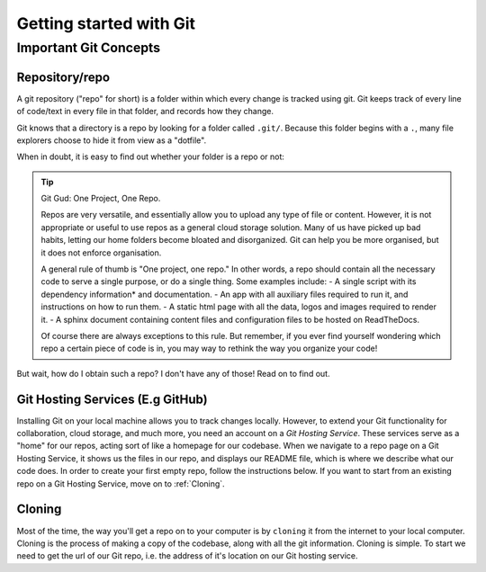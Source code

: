 Getting started with Git
=========================

Important Git Concepts
------------------------

Repository/repo
^^^^^^^^^^^^^^^^
A git repository ("repo" for short) is a folder within which every change is tracked using git. Git keeps track of every line of code/text in every file in that folder, and records how they change. 

Git knows that a directory is a repo by looking for a folder called ``.git/``. Because this folder begins with a ``.``, many file explorers choose to hide it from view as a "dotfile".

When in doubt, it is easy to find out whether your folder is a repo or not:

.. tabs::
   .. group-tab:: Git CLI
      
      The ``git status`` command is a very useful tool for many applications. I rely heavily on this command to provide me with an overview of what's going on in my repo. When running this (or any) command outside of a git repo, you will be met with something like this:
   
      .. code::
         
        $ git status
        fatal: not a git repository (or any of the parent directories): .git
        
        This indicates that Git could not find the ``.git`` folder in this directory, or in any parent directory, meaning that this is not set up as a git repository. 
      
      Otherwise, when run in a git repo, you'll be met with:

      .. code::
         
        $ git status
        On branch main
        Your branch is up to date with 'origin/main'.

        nothing to commit, working tree clean

      Great! Git was able to see your ``.git`` folder, recognise the git repo, and give you some information about the current state of your repo. Don't worry about the output for now, you'll understand it before long!

.. tip:: Git Gud: One Project, One Repo.
  
  Repos are very versatile, and essentially allow you to upload any type of file or content. However, it is not appropriate or useful to use repos as a general cloud storage solution. Many of us have picked up bad habits, letting our home folders become bloated and disorganized. Git can help you be more organised, but it does not enforce organisation.

  A general rule of thumb is "One project, one repo." In other words, a repo should contain all the necessary code to serve a single purpose, or do a single thing. Some examples include:
  - A single script with its dependency information* and documentation.
  - An app with all auxiliary files required to run it, and instructions on how to run them.
  - A static html page with all the data, logos and images required to render it.
  - A sphinx document containing content files and configuration files to be hosted on ReadTheDocs.

  Of course there are always exceptions to this rule. But remember, if you ever find yourself wondering which repo a certain piece of code is in, you may way to rethink the way you organize your code!

But wait, how do I obtain such a repo? I don't have any of those! Read on to find out.

Git Hosting Services (E.g GitHub)
^^^^^^^^^^^^^^^^^^^^^^^^^^^^^^^^^^
Installing Git on your local machine allows you to track changes locally. However, to extend your Git functionality for collaboration, cloud storage, and much more, you need an account on a *Git Hosting Service*. These services serve as a "home" for our repos, acting sort of like a homepage for our codebase. When we navigate to a repo page on a Git Hosting Service, it shows us the files in our repo, and displays our README file, which is where we describe what our code does. In order to create your first empty repo, follow the instructions below. If you want to start from an existing repo on a Git Hosting Service, move on to :ref:`Cloning`.

Cloning
^^^^^^^^^
Most of the time, the way you'll get a repo on to your computer is by ``cloning`` it from the internet to your local computer. Cloning is the process of making a copy of the codebase, along with all the git information. Cloning is simple.
To start we need to get the url of our Git repo, i.e. the address of it's location on our Git hosting service.

.. tabs::
  .. group-tab:: GitHub
      In github, you can find the repo url by clicking the green drop-down button labelled ``<> Code`` in the top right. Copy the text in the text field under the HTTPS tab. It should look something like ``https://github.com/<user_or_org_name>/<repo_name>.git``

  If you don't have a GitHub repo and want to make one from scratch, see [The section about that].

.. tabs::
  .. group-tab:: Git CLI
      
      Cloning is easy! Start by navigating to the folder where you want to store your code. I usually put a folder in my home directory called ``repos``.

      .. code::
        
        .../$ cd repos
        .../repos$ ls
        <no output means no repos yet!>
      
      Now we can clone our repo:

      .. code::

        .../repos$ git clone https://github.com/<user_or_org_name>/<repo_name>.git

        No output is good news! Let's confirm that this worked by looking at our new repo:
      
      .../repos$ ls
      <repo_name> 

      There it is. Looking inside that folder we should be able to see any and all code created so far.
      
      .. code::
         
        .../repos/$ cd <repo_name>
        .../repos/<repo_name>$ ls
        python_script.py README.md
        .../repos/<repo_name>$ git status
        On branch main
        Your branch is up to date with 'origin/main'.

      nothing to commit, working tree clean

      On 
